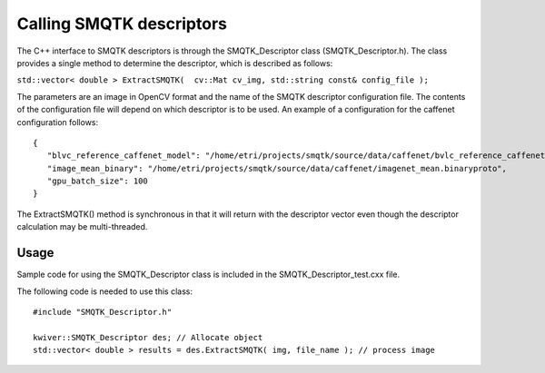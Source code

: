 
Calling SMQTK descriptors
=========================

The C++ interface to SMQTK descriptors is through the SMQTK_Descriptor class (SMQTK_Descriptor.h).
The class provides a single method to determine the descriptor, which is described as follows:

``std::vector< double > ExtractSMQTK(  cv::Mat cv_img, std::string const& config_file );``

The parameters are an image in OpenCV format and the name of the SMQTK descriptor configuration file.
The contents of the configuration file will depend on which descriptor is to be used. An example of
a configuration for the caffenet configuration follows::

 {
    "blvc_reference_caffenet_model": "/home/etri/projects/smqtk/source/data/caffenet/bvlc_reference_caffenet.caffemodel",
    "image_mean_binary": "/home/etri/projects/smqtk/source/data/caffenet/imagenet_mean.binaryproto",
    "gpu_batch_size": 100
 }

The ExtractSMQTK() method is synchronous in that it will return with the descriptor vector even though the
descriptor calculation may be multi-threaded.


Usage
-----

Sample code for using the SMQTK_Descriptor class is included in the SMQTK_Descriptor_test.cxx file.

The following code is needed to use this class::

  #include "SMQTK_Descriptor.h"

  kwiver::SMQTK_Descriptor des; // Allocate object
  std::vector< double > results = des.ExtractSMQTK( img, file_name ); // process image
